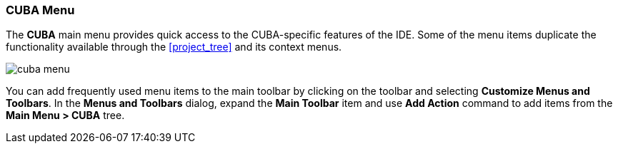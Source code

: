 :sourcesdir: ../../../source

[[ui_menu]]
=== CUBA Menu

The *CUBA* main menu provides quick access to the CUBA-specific features of the IDE. Some of the menu items duplicate the functionality available through the <<project_tree>> and its context menus.

image::ui/cuba_menu.png[align="center"]

You can add frequently used menu items to the main toolbar by clicking on the toolbar and selecting *Customize Menus and Toolbars*. In the *Menus and Toolbars* dialog, expand the *Main Toolbar* item and use *Add Action* command to add items from the *Main Menu > CUBA* tree.
